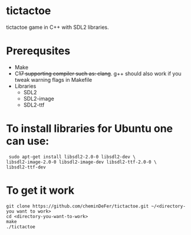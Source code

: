 * tictactoe
tictactoe game in C++ with SDL2 libraries.
* Prerequsites
- Make
- C++17 supporting compiler such as:  clang++.
 g++ should also work if you tweak warning flags in Makefile
- Libraries
  - SDL2
  - SDL2-image
  - SDL2-ttf
*  To install libraries for Ubuntu one can use:
#+BEGIN_SRC shell
  sudo apt-get install libsdl2-2.0-0 libsdl2-dev \
 libsdl2-image-2.0-0 libsdl2-image-dev libsdl2-ttf-2.0-0 \
 libsdl2-ttf-dev
#+END_SRC
*  To get it work
#+BEGIN_SRC shell
git clone https://github.com/cheminDeFer/tictactoe.git ~/<directory-you want to work>
cd <directory-you-want-to-work>
make 
./tictactoe
#+END_SRC
